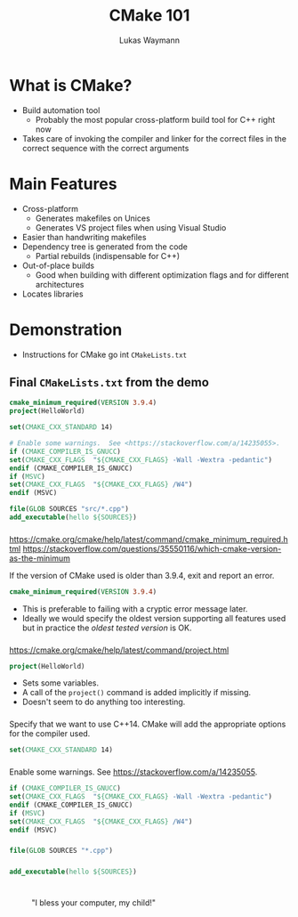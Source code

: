 #+TITLE: CMake 101
#+AUTHOR: Lukas Waymann

#+LANGUAGE: en
#+REVEAL_THEME: night
#+REVEAL_EXTRA_CSS: extra.css
#+REVEAL_HIGHLIGHT_CSS: ir-black.css
#+REVEAL_PLUGINS: (highlight notes)
#+REVEAL_DEFAULT_FRAG_STYLE: appear
#+OPTIONS: reveal_control:nil num:nil toc:nil reveal_title_slide:"<h1>%t</h1>"

#+REVEAL_TITLE_SLIDE_BACKGROUND: cmake-logo.svg
#+REVEAL_TITLE_SLIDE_BACKGROUND_SIZE: 58%

# XXX: this only works when `org-export-allow-bind-keywords` is non-`nil`.  See
# http://orgmode.org/org.html#index-g_t_0023_002bBIND-1631
#+BIND: org-html-metadata-timestamp-format "%Y-%m-%d"

* What is CMake?
- Build automation tool
  - Probably the most popular cross-platform build tool for C++ right now
- Takes care of invoking the compiler and linker for the correct files in the correct sequence with the correct arguments
* Main Features
- Cross-platform
  - Generates makefiles on Unices
  - Generates VS project files when using Visual Studio
- Easier than handwriting makefiles
- Dependency tree is generated from the code
  - Partial rebuilds (indispensable for C++)
- Out-of-place builds
  - Good when building with different optimization flags and for different architectures
- Locates libraries
* Demonstration
  #+BEGIN_NOTES
  - Instructions for CMake go int ~CMakeLists.txt~
  #+END_NOTES
** Final ~CMakeLists.txt~ from the demo
   #+BEGIN_SRC CMake
   cmake_minimum_required(VERSION 3.9.4)
   project(HelloWorld)

   set(CMAKE_CXX_STANDARD 14)

   # Enable some warnings.  See <https://stackoverflow.com/a/14235055>.
   if (CMAKE_COMPILER_IS_GNUCC)
   set(CMAKE_CXX_FLAGS  "${CMAKE_CXX_FLAGS} -Wall -Wextra -pedantic")
   endif (CMAKE_COMPILER_IS_GNUCC)
   if (MSVC)
   set(CMAKE_CXX_FLAGS  "${CMAKE_CXX_FLAGS} /W4")
   endif (MSVC)

   file(GLOB SOURCES "src/*.cpp")
   add_executable(hello ${SOURCES})
   #+END_SRC
*** 
    #+BEGIN_NOTES
    https://cmake.org/cmake/help/latest/command/cmake_minimum_required.html
    https://stackoverflow.com/questions/35550116/which-cmake-version-as-the-minimum
    #+END_NOTES
    If the version of CMake used is older than 3.9.4, exit and report an error.
    #+BEGIN_SRC CMake
    cmake_minimum_required(VERSION 3.9.4)
    #+END_SRC
    #+REVEAL_HTML: <div style="padding:15px"/>
    - This is preferable to failing with a cryptic error message later.
    - Ideally we would specify the oldest version supporting all features used
      but in practice the /oldest tested version/ is OK.
*** 
    #+BEGIN_NOTES
    https://cmake.org/cmake/help/latest/command/project.html
    #+END_NOTES
    #+BEGIN_SRC CMake
    project(HelloWorld)
    #+END_SRC
    #+REVEAL_HTML: <div style="padding:15px"/>
    - Sets some variables.  
    - A call of the ~project()~ command is added implicitly if missing.
    - Doesn't seem to do anything too interesting.
*** 
    Specify that we want to use C++14.  CMake will add the appropriate
    options for the compiler used.
    #+BEGIN_SRC CMake
    set(CMAKE_CXX_STANDARD 14)
    #+END_SRC
*** 
    Enable some warnings.  See [[https://stackoverflow.com/a/14235055]].
    #+BEGIN_SRC CMake
    if (CMAKE_COMPILER_IS_GNUCC)
	set(CMAKE_CXX_FLAGS  "${CMAKE_CXX_FLAGS} -Wall -Wextra -pedantic")
    endif (CMAKE_COMPILER_IS_GNUCC)
    if (MSVC)
	set(CMAKE_CXX_FLAGS  "${CMAKE_CXX_FLAGS} /W4")
    endif (MSVC)
    #+END_SRC
*** 
    #+BEGIN_SRC CMake
    file(GLOB SOURCES "*.cpp")
    #+END_SRC
*** 
    #+BEGIN_SRC CMake
    add_executable(hello ${SOURCES})
    #+END_SRC
* 
  :PROPERTIES:
  :reveal_background: http://orgmode.org/img/org-mode-unicorn-logo.svg
  :reveal_background_size: 150px 160px
  :reveal_background_repeat: repeat
  :END:
  #+CAPTION: "I bless your computer, my child!"
  [[https://stallman.org/saintignucius.jpg]]
